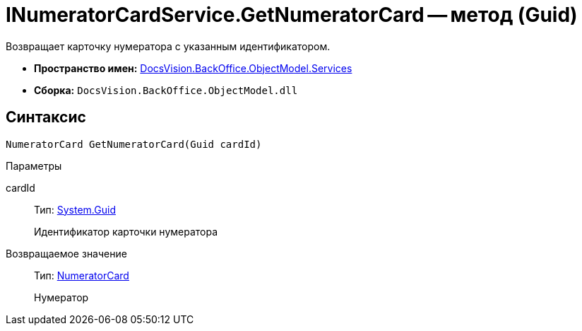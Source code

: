 = INumeratorCardService.GetNumeratorCard -- метод (Guid)

Возвращает карточку нумератора с указанным идентификатором.

* *Пространство имен:* xref:api/DocsVision/BackOffice/ObjectModel/Services/Services_NS.adoc[DocsVision.BackOffice.ObjectModel.Services]
* *Сборка:* `DocsVision.BackOffice.ObjectModel.dll`

== Синтаксис

[source,csharp]
----
NumeratorCard GetNumeratorCard(Guid cardId)
----

Параметры

cardId::
Тип: http://msdn.microsoft.com/ru-ru/library/system.guid.aspx[System.Guid]
+
Идентификатор карточки нумератора

Возвращаемое значение::
Тип: xref:api/DocsVision/Platform/ObjectManager/SystemCards/NumeratorCard_CL.adoc[NumeratorCard]
+
Нумератор
